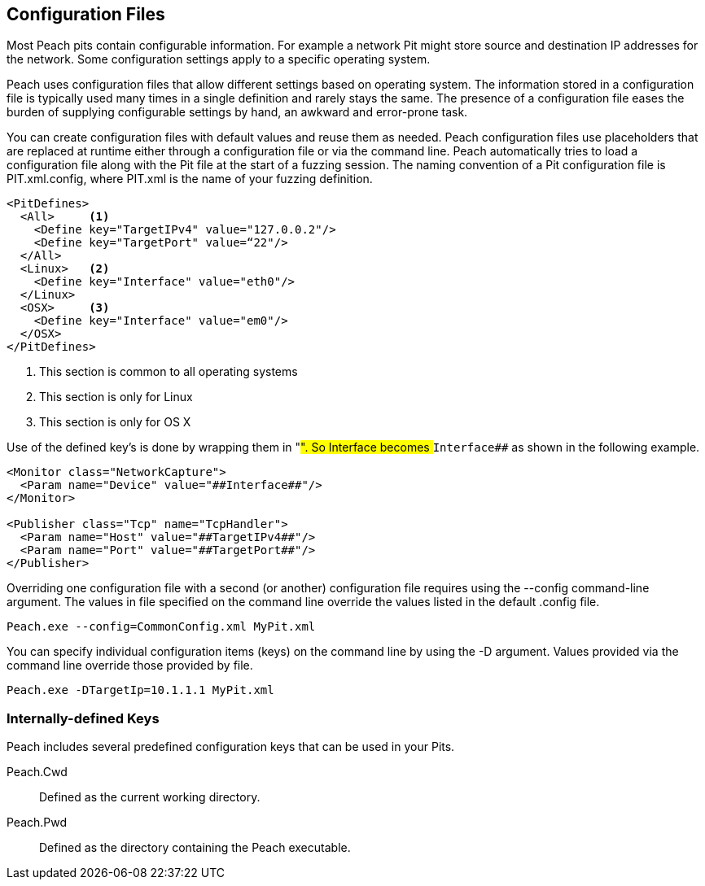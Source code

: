 
== Configuration Files

Most Peach pits contain configurable information. For example a network Pit might store source and destination IP addresses for the network. Some configuration settings apply to a specific operating system. 

Peach uses configuration files that allow different settings based on operating system. The information stored in a configuration file is typically used many times in a single definition and rarely stays the same. The presence of a configuration file eases the burden of supplying configurable settings by hand, an awkward and error-prone task. 

You can create configuration files with default values and reuse them as needed. Peach configuration files use placeholders that are replaced at runtime either through a configuration file or via the command line. Peach automatically tries to load a configuration file along with the Pit file at the start of a fuzzing session. The naming convention of a Pit configuration file is +PIT.xml.config+, where +PIT.xml+ is the name of your fuzzing definition. 

[source,xml]
----
<PitDefines>
  <All>     <1>
    <Define key="TargetIPv4" value="127.0.0.2"/>
    <Define key="TargetPort" value=“22"/>
  </All>
  <Linux>   <2>
    <Define key="Interface" value="eth0"/>
  </Linux>
  <OSX>     <3>
    <Define key="Interface" value="em0"/>
  </OSX>
</PitDefines>
----
<1> This section is common to all operating systems
<2> This section is only for Linux
<3> This section is only for OS X

Use of the defined key's is done by wrapping them in "##". So Interface becomes `##Interface##` as shown in the following example.

[source,xml]
----
<Monitor class="NetworkCapture">
  <Param name="Device" value="##Interface##"/>
</Monitor>

<Publisher class="Tcp" name="TcpHandler">
  <Param name="Host" value="##TargetIPv4##"/>
  <Param name="Port" value="##TargetPort##"/>
</Publisher>
----

Overriding one configuration file with a second (or another) configuration file requires using the +--config+ command-line argument. The values in file specified on the command line override the values listed in the default .config file.

----
Peach.exe --config=CommonConfig.xml MyPit.xml
----

You can specify individual configuration items (keys) on the command line by using the +-D+ argument. Values provided via the command line override those provided by file.

----
Peach.exe -DTargetIp=10.1.1.1 MyPit.xml
----

=== Internally-defined Keys

Peach includes several predefined configuration keys that can be used in your Pits.

Peach.Cwd:: Defined as the current working directory.

Peach.Pwd:: Defined as the directory containing the Peach executable.

// TODO - Configuration files
//  * Basic usage
//  * More complex usage
//   * Config including config
//   * Overriding config value via command line
//  * When does replacement occur
//   * Tricks this allows (changing the XML, not just values)
